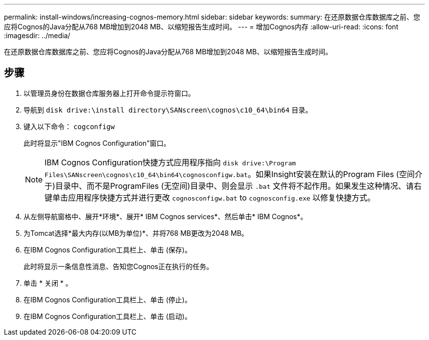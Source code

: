 ---
permalink: install-windows/increasing-cognos-memory.html 
sidebar: sidebar 
keywords:  
summary: 在还原数据仓库数据库之前、您应将Cognos的Java分配从768 MB增加到2048 MB、以缩短报告生成时间。 
---
= 增加Cognos内存
:allow-uri-read: 
:icons: font
:imagesdir: ../media/


[role="lead"]
在还原数据仓库数据库之前、您应将Cognos的Java分配从768 MB增加到2048 MB、以缩短报告生成时间。



== 步骤

. 以管理员身份在数据仓库服务器上打开命令提示符窗口。
. 导航到 `disk drive:\install directory\SANscreen\cognos\c10_64\bin64` 目录。
. 键入以下命令： `cogconfigw`
+
此时将显示"IBM Cognos Configuration"窗口。

+
[NOTE]
====
IBM Cognos Configuration快捷方式应用程序指向 `disk drive:\Program Files\SANscreen\cognos\c10_64\bin64\cognosconfigw.bat`。如果Insight安装在默认的Program Files (空间介于)目录中、而不是ProgramFiles (无空间)目录中、则会显示 `.bat` 文件将不起作用。如果发生这种情况、请右键单击应用程序快捷方式并进行更改 `cognosconfigw.bat` to `cognosconfig.exe` 以修复快捷方式。

====
. 从左侧导航窗格中、展开*环境*、展开* IBM Cognos services*、然后单击* IBM Cognos*。
. 为Tomcat选择*最大内存(以MB为单位)*、并将768 MB更改为2048 MB。
. 在IBM Cognos Configuration工具栏上、单击 image:../media/cognos-save-icon.gif[""](保存)。
+
此时将显示一条信息性消息、告知您Cognos正在执行的任务。

. 单击 * 关闭 * 。
. 在IBM Cognos Configuration工具栏上、单击 image:../media/cognos-stop-icon.gif[""](停止)。
. 在IBM Cognos Configuration工具栏上、单击 image:../media/cognos-start-icon.gif[""](启动)。

